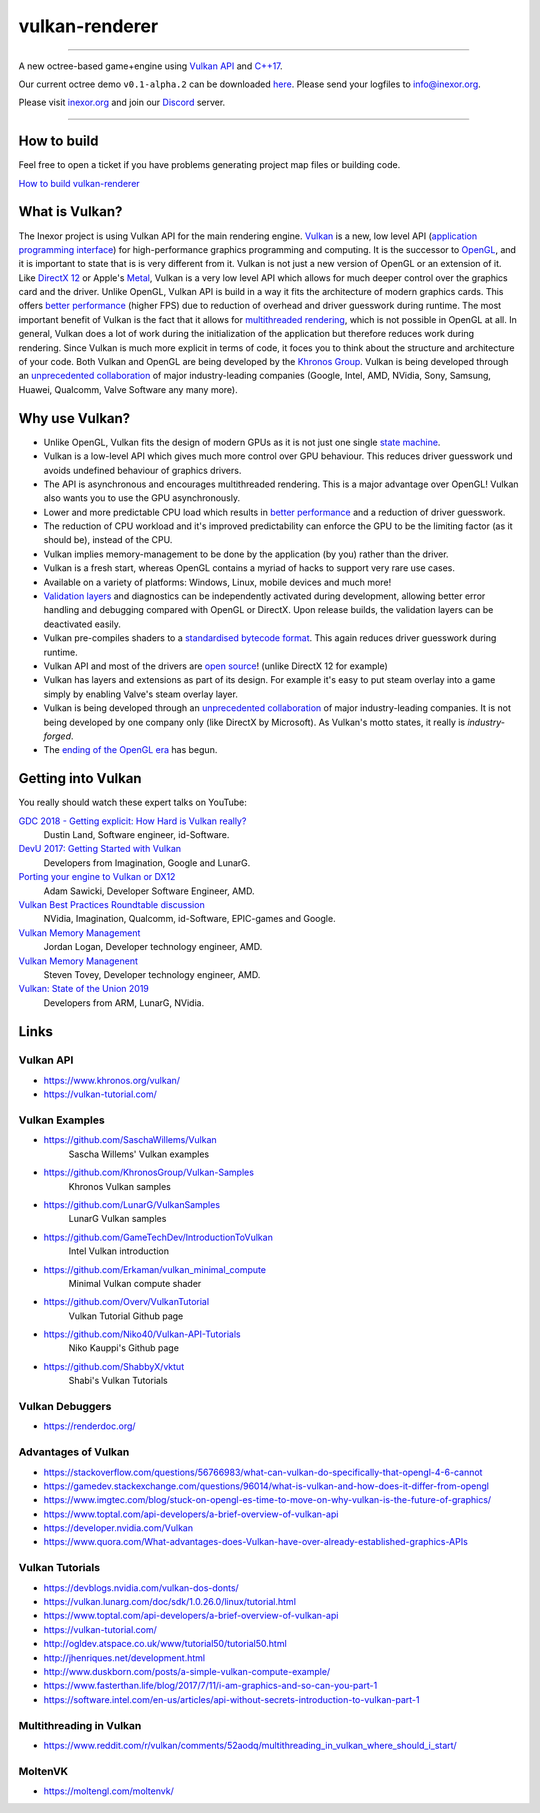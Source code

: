 ***************
vulkan-renderer
***************

|programming language| |license|

|github actions| |readthedocs|

|issues| |last commit| |code size| |contributors| |downloads|

----

A new octree-based game+engine using `Vulkan API <https://www.khronos.org/vulkan/>`__ and `C++17 <https://stackoverflow.com/questions/38060436/what-are-the-new-features-in-c17>`__.

Our current octree demo ``v0.1-alpha.2`` can be downloaded `here <https://github.com/inexorgame/vulkan-renderer/releases>`__. Please send your logfiles to info@inexor.org.

Please visit `inexor.org <https://inexor.org>`__ and join our `Discord <https://discord.gg/acUW8k7>`__ server.

----

.. image:: https://raw.githubusercontent.com/inexorgame/artwork/2c479edcf7a1782d082a9d807b0f1e860ddd398c/vulkan/readme/front_banner_2.jpg

How to build
############

Feel free to open a ticket if you have problems generating project map files or building code.

`How to build vulkan-renderer <https://inexor-vulkan-renderer.readthedocs.io/en/latest/development/building.html>`__

What is Vulkan?
###############

.. image:: https://upload.wikimedia.org/wikipedia/commons/thumb/3/30/Vulkan.svg/300px-Vulkan.svg.png

The Inexor project is using Vulkan API for the main rendering engine. `Vulkan <https://www.khronos.org/vulkan/>`__ is a new, low level API (`application programming interface <https://en.wikipedia.org/wiki/Application_programming_interface>`__) for high-performance graphics programming and computing. It is the successor to `OpenGL <https://en.wikipedia.org/wiki/OpenGL>`__, and it is important to state that is is very different from it. Vulkan is not just a new version of OpenGL or an extension of it. Like `DirectX 12 <https://en.wikipedia.org/wiki/DirectX>`__ or Apple's `Metal <https://en.wikipedia.org/wiki/Metal_(API)>`__, Vulkan is a very low level API which allows for much deeper control over the graphics card and the driver. Unlike OpenGL, Vulkan API is build in a way it fits the architecture of modern graphics cards. This offers `better performance <https://stackoverflow.com/questions/56766983/what-can-vulkan-do-specifically-that-opengl-4-6-cannot>`__ (higher FPS) due to reduction of overhead and driver guesswork during runtime. The most important benefit of Vulkan is the fact that it allows for `multithreaded rendering <https://stackoverflow.com/questions/11097170/multithreaded-rendering-on-opengl>`__, which is not possible in OpenGL at all. In general, Vulkan does a lot of work during the initialization of the application but therefore reduces work during rendering. Since Vulkan is much more explicit in terms of code, it foces you to think about the structure and architecture of your code. Both Vulkan and OpenGL are being developed by the `Khronos Group <https://www.khronos.org/>`__. Vulkan is being developed through an `unprecedented collaboration <https://www.khronos.org/members/list>`__ of major industry-leading companies (Google, Intel, AMD, NVidia, Sony, Samsung, Huawei, Qualcomm, Valve Software any many more). 

Why use Vulkan?
###############

- Unlike OpenGL, Vulkan fits the design of modern GPUs as it is not just one single `state machine <https://stackoverflow.com/questions/31282678/what-is-the-opengl-state-machine>`__.
- Vulkan is a low-level API which gives much more control over GPU behaviour. This reduces driver guesswork und avoids undefined behaviour of graphics drivers.
- The API is asynchronous and encourages multithreaded rendering. This is a major advantage over OpenGL! Vulkan also wants you to use the GPU asynchronously.
- Lower and more predictable CPU load which results in `better performance <https://stackoverflow.com/questions/56766983/what-can-vulkan-do-specifically-that-opengl-4-6-cannot>`__ and a reduction of driver guesswork.
- The reduction of CPU workload and it's improved predictability can enforce the GPU to be the limiting factor (as it should be), instead of the CPU.
- Vulkan implies memory-management to be done by the application (by you) rather than the driver.
- Vulkan is a fresh start, whereas OpenGL contains a myriad of hacks to support very rare use cases.
- Available on a variety of platforms: Windows, Linux, mobile devices and much more!
- `Validation layers <https://github.com/KhronosGroup/Vulkan-ValidationLayers>`__ and diagnostics can be independently activated during development, allowing better error handling and debugging compared with OpenGL or DirectX. Upon release builds, the validation layers can be deactivated easily.
- Vulkan pre-compiles shaders to a `standardised bytecode format <https://en.wikipedia.org/wiki/Standard_Portable_Intermediate_Representation>`__. This again reduces driver guesswork during runtime.
- Vulkan API and most of the drivers are `open source <https://en.wikipedia.org/wiki/Open_source>`__! (unlike DirectX 12 for example)
- Vulkan has layers and extensions as part of its design. For example it's easy to put steam overlay into a game simply by enabling Valve's steam overlay layer.
- Vulkan is being developed through an `unprecedented collaboration <https://www.khronos.org/members/list>`__ of major industry-leading companies. It is not being developed by one company only (like DirectX by Microsoft). As Vulkan's motto states, it really is `industry-forged`.
- The `ending of the OpenGL era <https://www.reddit.com/r/opengl/comments/b44tyu/apple_is_deprecating_opengl/>`__ has begun.

Getting into Vulkan
###################

You really should watch these expert talks on YouTube:

`GDC 2018 - Getting explicit: How Hard is Vulkan really? <https://www.youtube.com/watch?v=0R23npUCCnw>`__
    Dustin Land, Software engineer, id-Software.
`DevU 2017: Getting Started with Vulkan <https://www.youtube.com/watch?v=yHZ3-AMJA6Y>`__
    Developers from Imagination, Google and LunarG.
`Porting your engine to Vulkan or DX12 <https://www.youtube.com/watch?v=6NWfznwFnMs>`__
    Adam Sawicki, Developer Software Engineer, AMD.
`Vulkan Best Practices Roundtable discussion <https://www.youtube.com/watch?v=owuJRPKIUAg>`__
    NVidia, Imagination, Qualcomm, id-Software, EPIC-games and Google.
`Vulkan Memory Management <https://www.youtube.com/watch?v=rXSdDE7NWmA>`__
    Jordan Logan, Developer technology engineer, AMD.
`Vulkan Memory Managenent <https://www.youtube.com/watch?v=zSG6dPq57P8>`__
    Steven Tovey, Developer technology engineer, AMD.
`Vulkan: State of the Union 2019 <https://www.youtube.com/watch?v=KLZsAJQBR5o>`__
    Developers from ARM, LunarG, NVidia.

Links
#####

Vulkan API
----------

- https://www.khronos.org/vulkan/
- https://vulkan-tutorial.com/

Vulkan Examples
---------------

- https://github.com/SaschaWillems/Vulkan
    Sascha Willems' Vulkan examples
- https://github.com/KhronosGroup/Vulkan-Samples
    Khronos Vulkan samples
- https://github.com/LunarG/VulkanSamples
    LunarG Vulkan samples
- https://github.com/GameTechDev/IntroductionToVulkan
    Intel Vulkan introduction
- https://github.com/Erkaman/vulkan_minimal_compute
    Minimal Vulkan compute shader
-  https://github.com/Overv/VulkanTutorial
    Vulkan Tutorial Github page
- https://github.com/Niko40/Vulkan-API-Tutorials
    Niko Kauppi's Github page
- https://github.com/ShabbyX/vktut
    Shabi's Vulkan Tutorials

Vulkan Debuggers
----------------

- https://renderdoc.org/

Advantages of Vulkan
--------------------

- https://stackoverflow.com/questions/56766983/what-can-vulkan-do-specifically-that-opengl-4-6-cannot
- https://gamedev.stackexchange.com/questions/96014/what-is-vulkan-and-how-does-it-differ-from-opengl
- https://www.imgtec.com/blog/stuck-on-opengl-es-time-to-move-on-why-vulkan-is-the-future-of-graphics/
- https://www.toptal.com/api-developers/a-brief-overview-of-vulkan-api
- https://developer.nvidia.com/Vulkan
- https://www.quora.com/What-advantages-does-Vulkan-have-over-already-established-graphics-APIs

Vulkan Tutorials
----------------

- https://devblogs.nvidia.com/vulkan-dos-donts/
- https://vulkan.lunarg.com/doc/sdk/1.0.26.0/linux/tutorial.html
- https://www.toptal.com/api-developers/a-brief-overview-of-vulkan-api
- https://vulkan-tutorial.com/
- http://ogldev.atspace.co.uk/www/tutorial50/tutorial50.html
- http://jhenriques.net/development.html
- http://www.duskborn.com/posts/a-simple-vulkan-compute-example/
- https://www.fasterthan.life/blog/2017/7/11/i-am-graphics-and-so-can-you-part-1
- https://software.intel.com/en-us/articles/api-without-secrets-introduction-to-vulkan-part-1

Multithreading in Vulkan
------------------------

- https://www.reddit.com/r/vulkan/comments/52aodq/multithreading_in_vulkan_where_should_i_start/

MoltenVK
--------
- https://moltengl.com/moltenvk/

.. Badges.

.. |github actions| image:: https://github.com/inexorgame/vulkan-renderer/workflows/Build/badge.svg
   :target: https://github.com/inexorgame/vulkan-renderer/actions?query=workflow%3A%22Build%22

.. |license| image:: https://img.shields.io/badge/License-MIT-brightgreen.svg
   :target: https://github.com/inexorgame/vulkan-renderer/blob/master/LICENSE.rst

.. |programming language| image:: https://img.shields.io/badge/Language-C++17-orange.svg
   :target: https://inexor-vulkan-renderer.readthedocs.io/en/latest/development/design/coding-style.html

.. |contributors| image:: https://img.shields.io/github/contributors/inexorgame/vulkan-renderer
   :target: https://inexor-vulkan-renderer.readthedocs.io/en/latest/contributors/main.html

.. |downloads| image:: https://img.shields.io/github/downloads/inexorgame/vulkan-renderer/total

.. |readthedocs| image:: https://readthedocs.org/projects/inexor-vulkan-renderer/badge/?version=latest
   :target: https://inexor-vulkan-renderer.readthedocs.io

.. |last commit| image:: https://img.shields.io/github/last-commit/inexorgame/vulkan-renderer

.. |issues| image:: https://img.shields.io/github/issues/inexorgame/vulkan-renderer
   :target: https://github.com/inexorgame/vulkan-renderer/issues

.. |code size| image:: https://img.shields.io/github/languages/code-size/inexorgame/vulkan-renderer
